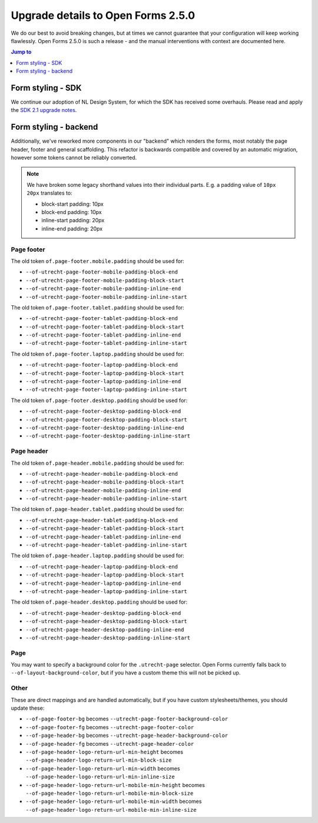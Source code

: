 .. _installation_upgrade_250:

===================================
Upgrade details to Open Forms 2.5.0
===================================

We do our best to avoid breaking changes, but at times we cannot guarantee that your
configuration will keep working flawlessly. Open Forms 2.5.0 is such a release - and
the manual interventions with context are documented here.

.. contents:: Jump to
   :depth: 1
   :local:

Form styling - SDK
==================

We continue our adoption of NL Design System, for which the SDK has received some
overhauls. Please read and apply the `SDK 2.1 upgrade notes`_.

.. _SDK 2.1 upgrade notes: https://open-formulieren.github.io/open-forms-sdk/?path=/docs/developers-upgrade-notes-2-1-0--docs

Form styling - backend
======================

Additionally, we've reworked more components in our "backend" which renders the forms,
most notably the page header, footer and general scaffolding. This refactor is backwards
compatible and covered by an automatic migration, however some tokens cannot be reliably
converted.

.. note:: We have broken some legacy shorthand values into their individual parts. E.g.
   a padding value of ``10px 20px`` translates to:

   * block-start padding: 10px
   * block-end padding: 10px
   * inline-start padding: 20px
   * inline-end padding: 20px

Page footer
-----------

The old token ``of.page-footer.mobile.padding`` should be used for:

* ``--of-utrecht-page-footer-mobile-padding-block-end``
* ``--of-utrecht-page-footer-mobile-padding-block-start``
* ``--of-utrecht-page-footer-mobile-padding-inline-end``
* ``--of-utrecht-page-footer-mobile-padding-inline-start``

The old token ``of.page-footer.tablet.padding`` should be used for:

* ``--of-utrecht-page-footer-tablet-padding-block-end``
* ``--of-utrecht-page-footer-tablet-padding-block-start``
* ``--of-utrecht-page-footer-tablet-padding-inline-end``
* ``--of-utrecht-page-footer-tablet-padding-inline-start``

The old token ``of.page-footer.laptop.padding`` should be used for:

* ``--of-utrecht-page-footer-laptop-padding-block-end``
* ``--of-utrecht-page-footer-laptop-padding-block-start``
* ``--of-utrecht-page-footer-laptop-padding-inline-end``
* ``--of-utrecht-page-footer-laptop-padding-inline-start``

The old token ``of.page-footer.desktop.padding`` should be used for:

* ``--of-utrecht-page-footer-desktop-padding-block-end``
* ``--of-utrecht-page-footer-desktop-padding-block-start``
* ``--of-utrecht-page-footer-desktop-padding-inline-end``
* ``--of-utrecht-page-footer-desktop-padding-inline-start``

Page header
-----------

The old token ``of.page-header.mobile.padding`` should be used for:

* ``--of-utrecht-page-header-mobile-padding-block-end``
* ``--of-utrecht-page-header-mobile-padding-block-start``
* ``--of-utrecht-page-header-mobile-padding-inline-end``
* ``--of-utrecht-page-header-mobile-padding-inline-start``

The old token ``of.page-header.tablet.padding`` should be used for:

* ``--of-utrecht-page-header-tablet-padding-block-end``
* ``--of-utrecht-page-header-tablet-padding-block-start``
* ``--of-utrecht-page-header-tablet-padding-inline-end``
* ``--of-utrecht-page-header-tablet-padding-inline-start``

The old token ``of.page-header.laptop.padding`` should be used for:

* ``--of-utrecht-page-header-laptop-padding-block-end``
* ``--of-utrecht-page-header-laptop-padding-block-start``
* ``--of-utrecht-page-header-laptop-padding-inline-end``
* ``--of-utrecht-page-header-laptop-padding-inline-start``

The old token ``of.page-header.desktop.padding`` should be used for:

* ``--of-utrecht-page-header-desktop-padding-block-end``
* ``--of-utrecht-page-header-desktop-padding-block-start``
* ``--of-utrecht-page-header-desktop-padding-inline-end``
* ``--of-utrecht-page-header-desktop-padding-inline-start``

Page
----

You may want to specify a background color for the ``.utrecht-page`` selector. Open
Forms currently falls back to ``--of-layout-background-color``, but if you have a custom
theme this will not be picked up.

Other
-----

These are direct mappings and are handled automatically, but if you have custom
stylesheets/themes, you should update these:

* ``--of-page-footer-bg`` becomes ``--utrecht-page-footer-background-color``
* ``--of-page-footer-fg`` becomes ``--utrecht-page-footer-color``
* ``--of-page-header-bg`` becomes ``--utrecht-page-header-background-color``
* ``--of-page-header-fg`` becomes ``--utrecht-page-header-color``
* ``--of-page-header-logo-return-url-min-height`` becomes
  ``--of-page-header-logo-return-url-min-block-size``
* ``--of-page-header-logo-return-url-min-width`` becomes
  ``--of-page-header-logo-return-url-min-inline-size``
* ``--of-page-header-logo-return-url-mobile-min-height`` becomes
  ``--of-page-header-logo-return-url-mobile-min-block-size``
* ``--of-page-header-logo-return-url-mobile-min-width`` becomes
  ``--of-page-header-logo-return-url-mobile-min-inline-size``
